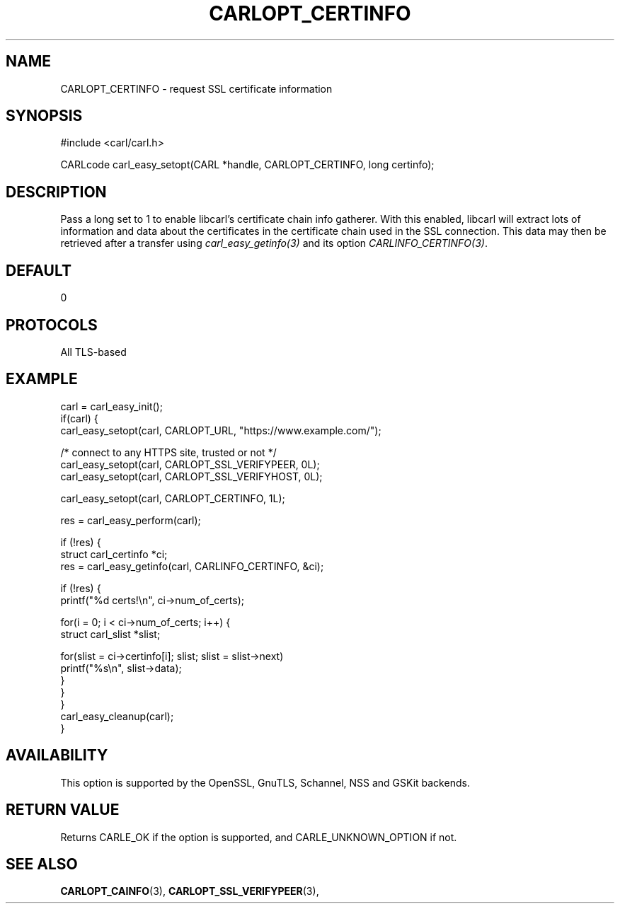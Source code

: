 .\" **************************************************************************
.\" *                                  _   _ ____  _
.\" *  Project                     ___| | | |  _ \| |
.\" *                             / __| | | | |_) | |
.\" *                            | (__| |_| |  _ <| |___
.\" *                             \___|\___/|_| \_\_____|
.\" *
.\" * Copyright (C) 1998 - 2019, Daniel Stenberg, <daniel@haxx.se>, et al.
.\" *
.\" * This software is licensed as described in the file COPYING, which
.\" * you should have received as part of this distribution. The terms
.\" * are also available at https://carl.se/docs/copyright.html.
.\" *
.\" * You may opt to use, copy, modify, merge, publish, distribute and/or sell
.\" * copies of the Software, and permit persons to whom the Software is
.\" * furnished to do so, under the terms of the COPYING file.
.\" *
.\" * This software is distributed on an "AS IS" basis, WITHOUT WARRANTY OF ANY
.\" * KIND, either express or implied.
.\" *
.\" **************************************************************************
.\"
.TH CARLOPT_CERTINFO 3 "19 Jun 2014" "libcarl 7.37.0" "carl_easy_setopt options"
.SH NAME
CARLOPT_CERTINFO \- request SSL certificate information
.SH SYNOPSIS
#include <carl/carl.h>

CARLcode carl_easy_setopt(CARL *handle, CARLOPT_CERTINFO, long certinfo);
.SH DESCRIPTION
Pass a long set to 1 to enable libcarl's certificate chain info gatherer. With
this enabled, libcarl will extract lots of information and data about the
certificates in the certificate chain used in the SSL connection. This data
may then be retrieved after a transfer using \fIcarl_easy_getinfo(3)\fP and
its option \fICARLINFO_CERTINFO(3)\fP.
.SH DEFAULT
0
.SH PROTOCOLS
All TLS-based
.SH EXAMPLE
.nf
carl = carl_easy_init();
if(carl) {
  carl_easy_setopt(carl, CARLOPT_URL, "https://www.example.com/");

  /* connect to any HTTPS site, trusted or not */
  carl_easy_setopt(carl, CARLOPT_SSL_VERIFYPEER, 0L);
  carl_easy_setopt(carl, CARLOPT_SSL_VERIFYHOST, 0L);

  carl_easy_setopt(carl, CARLOPT_CERTINFO, 1L);

  res = carl_easy_perform(carl);

  if (!res) {
    struct carl_certinfo *ci;
    res = carl_easy_getinfo(carl, CARLINFO_CERTINFO, &ci);

    if (!res) {
      printf("%d certs!\\n", ci->num_of_certs);

      for(i = 0; i < ci->num_of_certs; i++) {
        struct carl_slist *slist;

        for(slist = ci->certinfo[i]; slist; slist = slist->next)
          printf("%s\\n", slist->data);
      }
    }
  }
  carl_easy_cleanup(carl);
}
.fi
.SH AVAILABILITY
This option is supported by the OpenSSL, GnuTLS, Schannel, NSS and GSKit
backends.
.SH RETURN VALUE
Returns CARLE_OK if the option is supported, and CARLE_UNKNOWN_OPTION if not.
.SH "SEE ALSO"
.BR CARLOPT_CAINFO "(3), " CARLOPT_SSL_VERIFYPEER "(3), "
